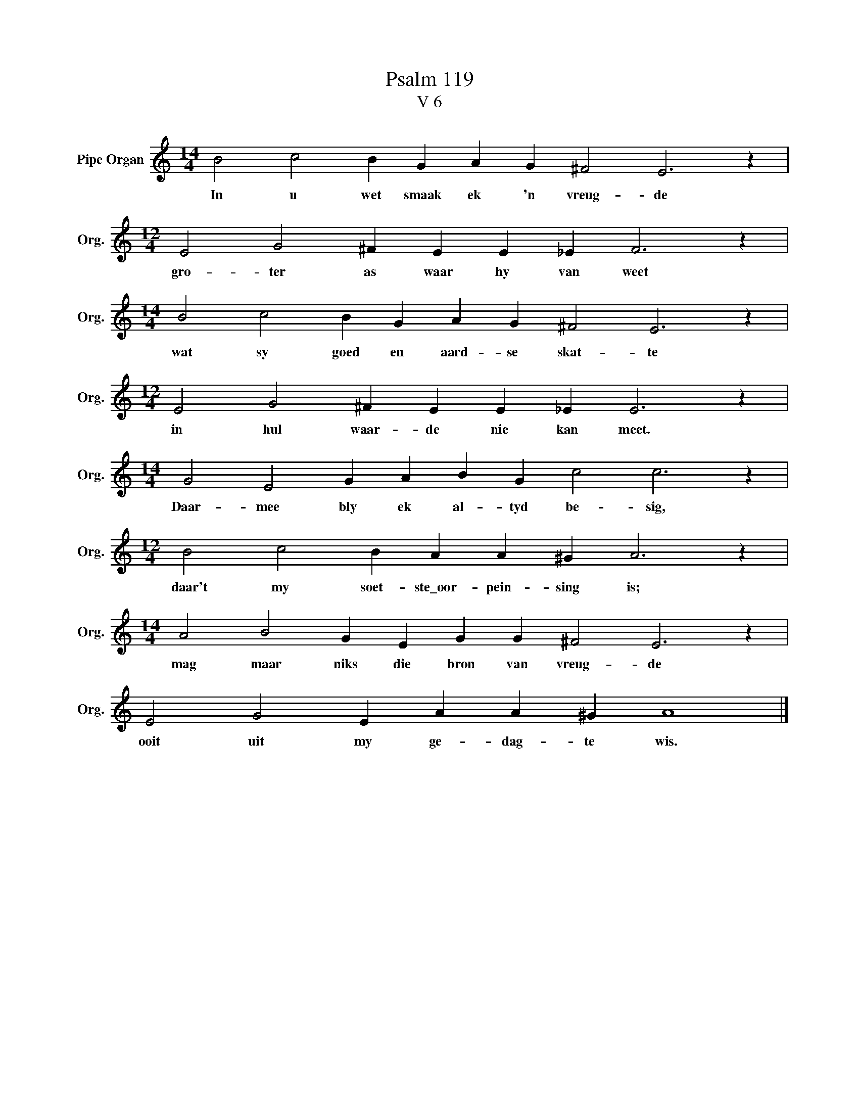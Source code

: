 X:1
T:Psalm 119
T:V 6
L:1/4
M:14/4
I:linebreak $
K:C
V:1 treble nm="Pipe Organ" snm="Org."
V:1
 B2 c2 B G A G ^F2 E3 z |$[M:12/4] E2 G2 ^F E E _E F3 z |$[M:14/4] B2 c2 B G A G ^F2 E3 z |$ %3
w: In u wet smaak ek 'n vreug- de|gro- ter as waar hy van weet|wat sy goed en aard- se skat- te|
[M:12/4] E2 G2 ^F E E _E E3 z |$[M:14/4] G2 E2 G A B G c2 c3 z |$[M:12/4] B2 c2 B A A ^G A3 z |$ %6
w: in hul waar- de nie kan meet.|Daar- mee bly ek al- tyd be- sig,|daar't my soet- ste\_oor- pein- sing is;|
[M:14/4] A2 B2 G E G G ^F2 E3 z |$ E2 G2 E A A ^G A4 |] %8
w: mag maar niks die bron van vreug- de|ooit uit my ge- dag- te wis.|

